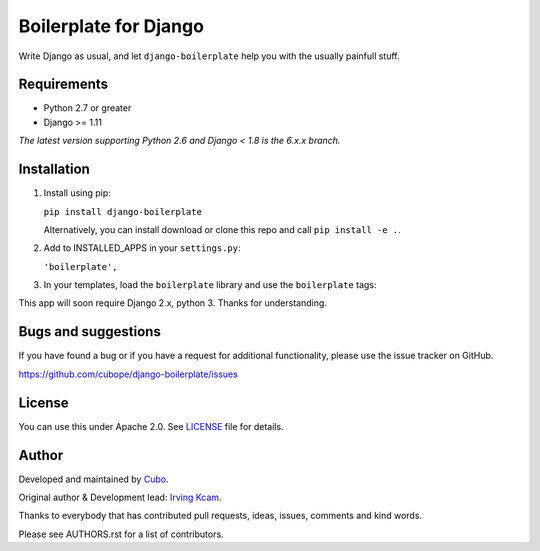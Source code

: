 ======================
Boilerplate for Django
======================

Write Django as usual, and let ``django-boilerplate`` help you with the usually painfull stuff.


.. image:: https://img.shields.io/travis/cubope/django-boilerplate/master.svg
    :target: https://travis-ci.org/cubope/django-boilerplate

.. image:: https://img.shields.io/coveralls/cubope/django-boilerplate/master.svg
    :target: https://coveralls.io/r/cubope/django-boilerplate?branch=master


Requirements
------------

- Python 2.7 or greater
- Django >= 1.11

*The latest version supporting Python 2.6 and Django < 1.8 is the 6.x.x branch.*


Installation
------------
1. Install using pip:

   ``pip install django-boilerplate``

   Alternatively, you can install download or clone this repo and call ``pip install -e .``.

2. Add to INSTALLED_APPS in your ``settings.py``:

   ``'boilerplate',``

3. In your templates, load the ``boilerplate`` library and use the ``boilerplate`` tags:

This app will soon require Django 2.x, python 3. Thanks for understanding.


Bugs and suggestions
--------------------

If you have found a bug or if you have a request for additional functionality, please use the issue tracker on GitHub.

https://github.com/cubope/django-boilerplate/issues


License
-------

You can use this under Apache 2.0. See `LICENSE
<LICENSE>`_ file for details.


Author
------

Developed and maintained by `Cubo <http://cubo.pe/>`_.

Original author & Development lead: `Irving Kcam <https://github.com/ikcam>`_.

Thanks to everybody that has contributed pull requests, ideas, issues, comments and kind words.

Please see AUTHORS.rst for a list of contributors.
